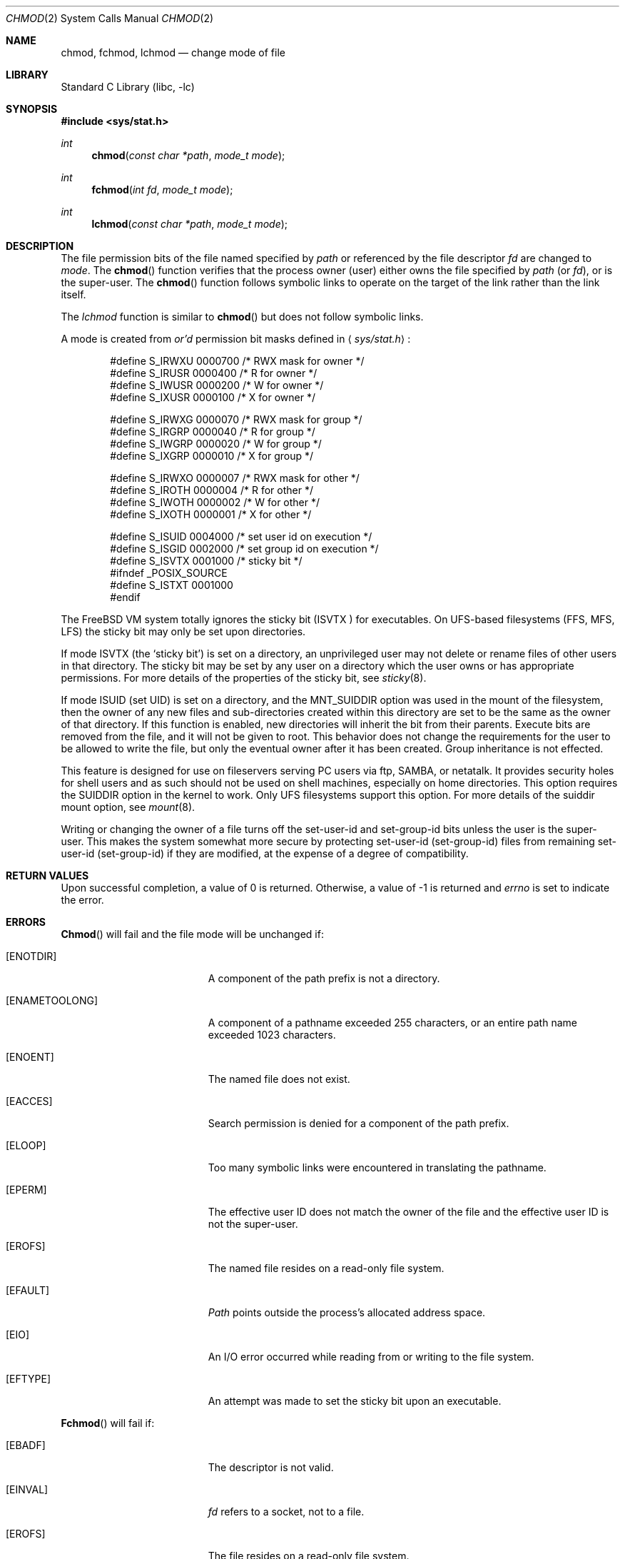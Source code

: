 .\" Copyright (c) 1980, 1991, 1993
.\"	The Regents of the University of California.  All rights reserved.
.\"
.\" Redistribution and use in source and binary forms, with or without
.\" modification, are permitted provided that the following conditions
.\" are met:
.\" 1. Redistributions of source code must retain the above copyright
.\"    notice, this list of conditions and the following disclaimer.
.\" 2. Redistributions in binary form must reproduce the above copyright
.\"    notice, this list of conditions and the following disclaimer in the
.\"    documentation and/or other materials provided with the distribution.
.\" 3. All advertising materials mentioning features or use of this software
.\"    must display the following acknowledgement:
.\"	This product includes software developed by the University of
.\"	California, Berkeley and its contributors.
.\" 4. Neither the name of the University nor the names of its contributors
.\"    may be used to endorse or promote products derived from this software
.\"    without specific prior written permission.
.\"
.\" THIS SOFTWARE IS PROVIDED BY THE REGENTS AND CONTRIBUTORS ``AS IS'' AND
.\" ANY EXPRESS OR IMPLIED WARRANTIES, INCLUDING, BUT NOT LIMITED TO, THE
.\" IMPLIED WARRANTIES OF MERCHANTABILITY AND FITNESS FOR A PARTICULAR PURPOSE
.\" ARE DISCLAIMED.  IN NO EVENT SHALL THE REGENTS OR CONTRIBUTORS BE LIABLE
.\" FOR ANY DIRECT, INDIRECT, INCIDENTAL, SPECIAL, EXEMPLARY, OR CONSEQUENTIAL
.\" DAMAGES (INCLUDING, BUT NOT LIMITED TO, PROCUREMENT OF SUBSTITUTE GOODS
.\" OR SERVICES; LOSS OF USE, DATA, OR PROFITS; OR BUSINESS INTERRUPTION)
.\" HOWEVER CAUSED AND ON ANY THEORY OF LIABILITY, WHETHER IN CONTRACT, STRICT
.\" LIABILITY, OR TORT (INCLUDING NEGLIGENCE OR OTHERWISE) ARISING IN ANY WAY
.\" OUT OF THE USE OF THIS SOFTWARE, EVEN IF ADVISED OF THE POSSIBILITY OF
.\" SUCH DAMAGE.
.\"
.\"     @(#)chmod.2	8.1 (Berkeley) 6/4/93
.\" $FreeBSD$
.\"
.Dd June 4, 1993
.Dt CHMOD 2
.Os BSD 4
.Sh NAME
.Nm chmod ,
.Nm fchmod ,
.Nm lchmod
.Nd change mode of file
.Sh LIBRARY
.Lb libc
.Sh SYNOPSIS
.Fd #include <sys/stat.h>
.Ft int
.Fn chmod "const char *path" "mode_t mode"
.Ft int
.Fn fchmod "int fd" "mode_t mode"
.Ft int
.Fn lchmod "const char *path" "mode_t mode"
.Sh DESCRIPTION
The file permission bits of the file named specified by
.Fa path
or referenced by the file descriptor
.Fa fd
are changed to
.Fa mode .
The
.Fn chmod
function verifies that the process owner (user) either owns
the file specified by
.Fa path
(or
.Fa fd ) ,
or
is the super-user.
The
.Fn chmod
function follows symbolic links to operate on the target of the link
rather than the link itself.
.Pp
The
.Fa lchmod
function is similar to
.Fn chmod
but does not follow symbolic links.
.Pp
A mode is created from
.Em or'd
permission bit masks
defined in
.Aq Pa sys/stat.h :
.Pp
.Bd -literal -offset indent -compact
#define S_IRWXU 0000700    /* RWX mask for owner */
#define S_IRUSR 0000400    /* R for owner */
#define S_IWUSR 0000200    /* W for owner */
#define S_IXUSR 0000100    /* X for owner */

#define S_IRWXG 0000070    /* RWX mask for group */
#define S_IRGRP 0000040    /* R for group */
#define S_IWGRP 0000020    /* W for group */
#define S_IXGRP 0000010    /* X for group */

#define S_IRWXO 0000007    /* RWX mask for other */
#define S_IROTH 0000004    /* R for other */
#define S_IWOTH 0000002    /* W for other */
#define S_IXOTH 0000001    /* X for other */

#define S_ISUID 0004000    /* set user id on execution */
#define S_ISGID 0002000    /* set group id on execution */
#define S_ISVTX 0001000    /* sticky bit */
#ifndef _POSIX_SOURCE
#define S_ISTXT 0001000
#endif
.Ed
.Pp
The
.Fx
VM system totally ignores the sticky bit
.Pf ( Dv ISVTX
) for executables.  On UFS-based filesystems (FFS, MFS, LFS) the sticky
bit may only be set upon directories.
.Pp
If mode
.Dv ISVTX
(the `sticky bit') is set on a directory,
an unprivileged user may not delete or rename
files of other users in that directory.
The sticky bit may be
set by any user on a directory which the user owns or has appropriate
permissions.
For more details of the properties of the sticky bit, see
.Xr sticky 8 .
.Pp
If mode ISUID (set UID) is set on a directory,
and the MNT_SUIDDIR option was used in the mount of the filesystem,
then the owner of any new files and sub-directories
created within this directory are set 
to be the same as the owner of that directory.
If this function is enabled, new directories will inherit
the bit from their parents.  Execute bits are removed from
the file, and it will not be given to root.
This behavior does not change the
requirements for the user to be allowed to write the file, but only the eventual
owner after it has been created.
Group inheritance is not effected.
.Pp
This feature is designed for use on fileservers serving PC users via
ftp, SAMBA, or netatalk.
It provides security holes for shell users and as
such should not be used on shell machines, especially on home directories.
This option requires the SUIDDIR
option in the kernel to work.
Only UFS filesystems support this option.
For more details of the suiddir mount option, see 
.Xr mount 8 .
.Pp
Writing or changing the owner of a file
turns off the set-user-id and set-group-id bits
unless the user is the super-user.
This makes the system somewhat more secure
by protecting set-user-id (set-group-id) files
from remaining set-user-id (set-group-id) if they are modified,
at the expense of a degree of compatibility.
.Sh RETURN VALUES
Upon successful completion, a value of 0 is returned.
Otherwise, a value of -1 is returned and
.Va errno
is set to indicate the error.
.Sh ERRORS
.Fn Chmod
will fail and the file mode will be unchanged if:
.Bl -tag -width Er
.It Bq Er ENOTDIR
A component of the path prefix is not a directory.
.It Bq Er ENAMETOOLONG
A component of a pathname exceeded 255 characters,
or an entire path name exceeded 1023 characters.
.It Bq Er ENOENT
The named file does not exist.
.It Bq Er EACCES
Search permission is denied for a component of the path prefix.
.It Bq Er ELOOP
Too many symbolic links were encountered in translating the pathname.
.It Bq Er EPERM
The effective user ID does not match the owner of the file and
the effective user ID is not the super-user.
.It Bq Er EROFS
The named file resides on a read-only file system.
.It Bq Er EFAULT
.Fa Path
points outside the process's allocated address space.
.It Bq Er EIO
An I/O error occurred while reading from or writing to the file system.
.It Bq Er EFTYPE
An attempt was made to set the sticky bit upon an executable.
.El
.Pp
.Fn Fchmod
will fail if:
.Bl -tag -width Er
.It Bq Er EBADF
The descriptor is not valid.
.It Bq Er EINVAL
.Fa fd
refers to a socket, not to a file.
.It Bq Er EROFS
The file resides on a read-only file system.
.It Bq Er EIO
An I/O error occurred while reading from or writing to the file system.
.El
.Sh SEE ALSO
.Xr chmod 1 ,
.Xr chown 2 ,
.Xr open 2 ,
.Xr stat 2 ,
.Xr sticky 8
.Sh STANDARDS
The
.Fn chmod
function call is expected to conform to 
.St -p1003.1-90 ,
except for the return of
.Er EFTYPE
and the use of
.Dv S_ISTXT .
.Sh HISTORY
A
.Fn chmod
function call appeared in
.At v7 .
The
.Fn fchmod
function call
appeared in
.Bx 4.2 .
The
.Fn lchmod
function call appeared in
.Fx 3.0 .
